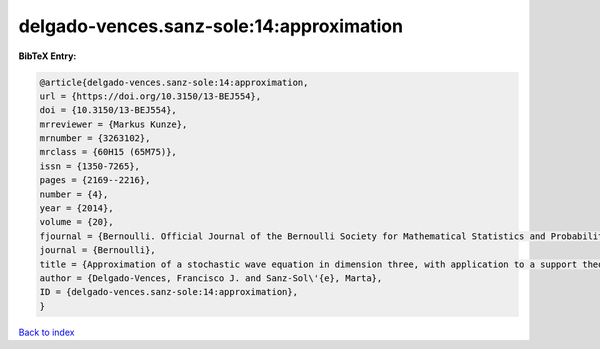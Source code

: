 delgado-vences.sanz-sole:14:approximation
=========================================

.. :cite:t:`delgado-vences.sanz-sole:14:approximation`

.. bibliography:: ../../All.bib

**BibTeX Entry:**

.. code-block:: bibtex

   @article{delgado-vences.sanz-sole:14:approximation,
   url = {https://doi.org/10.3150/13-BEJ554},
   doi = {10.3150/13-BEJ554},
   mrreviewer = {Markus Kunze},
   mrnumber = {3263102},
   mrclass = {60H15 (65M75)},
   issn = {1350-7265},
   pages = {2169--2216},
   number = {4},
   year = {2014},
   volume = {20},
   fjournal = {Bernoulli. Official Journal of the Bernoulli Society for Mathematical Statistics and Probability},
   journal = {Bernoulli},
   title = {Approximation of a stochastic wave equation in dimension three, with application to a support theorem in {H}\"{o}lder norm},
   author = {Delgado-Vences, Francisco J. and Sanz-Sol\'{e}, Marta},
   ID = {delgado-vences.sanz-sole:14:approximation},
   }

`Back to index <../index>`_
